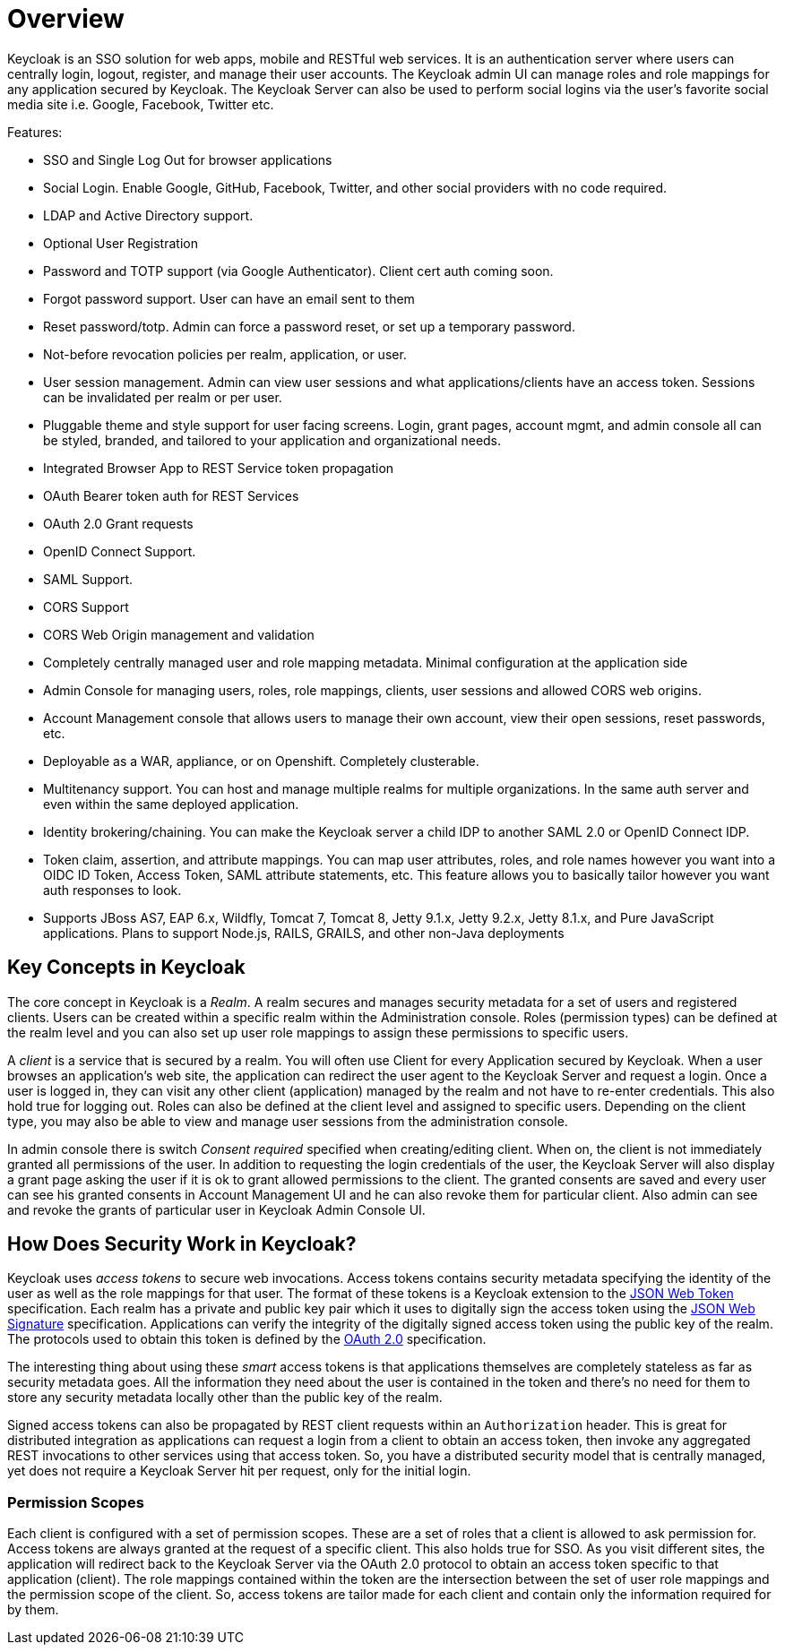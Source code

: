 = Overview

Keycloak is an SSO solution for web apps, mobile and RESTful web services.
It is an authentication server where users can centrally login, logout, register, and manage their user accounts.
The Keycloak admin UI can manage roles and role mappings for any application secured by Keycloak.
The Keycloak Server can also be used to perform social logins via the user's favorite social media site i.e.
Google, Facebook, Twitter etc. 

Features: 

* SSO and Single Log Out for browser applications
* Social Login.  Enable Google, GitHub, Facebook, Twitter, and other social providers with no code required.
* LDAP and Active Directory support.
* Optional User Registration
* Password and TOTP support (via Google Authenticator).  Client cert auth coming soon.
* Forgot password support.  User can have an email sent to them
* Reset password/totp.  Admin can force a password reset, or set up a temporary password.
* Not-before revocation policies per realm, application, or user.
* User session management.  Admin can view user sessions and what applications/clients have an access token.  Sessions can be invalidated
  per realm or per user.
* Pluggable theme and style support for user facing screens. Login, grant pages, account mgmt, and admin console all
  can be styled, branded, and tailored to your application and organizational needs.
* Integrated Browser App to REST Service token propagation
* OAuth Bearer token auth for REST Services
* OAuth 2.0 Grant requests
* OpenID Connect Support.
* SAML Support.
* CORS Support
* CORS Web Origin management and validation
* Completely centrally managed user and role mapping metadata.  Minimal configuration at the application side
* Admin Console for managing users, roles, role mappings, clients, user sessions and allowed CORS web origins.
* Account Management console that allows users to manage their own account, view their open sessions, reset passwords, etc.
* Deployable as a WAR, appliance, or on Openshift.  Completely clusterable.
* Multitenancy support.  You can host and manage multiple realms for multiple organizations.   In the same auth server
  and even within the same deployed application.
* Identity brokering/chaining.  You can make the Keycloak server a child IDP to another SAML 2.0 or OpenID Connect IDP.
* Token claim, assertion, and attribute mappings.  You can map user attributes, roles, and role names however you want
  into a OIDC ID Token, Access Token, SAML attribute statements, etc.  This feature allows you to basically
  tailor however you want auth responses to look.
* Supports JBoss AS7, EAP 6.x, Wildfly, Tomcat 7, Tomcat 8, Jetty 9.1.x, Jetty 9.2.x, Jetty 8.1.x, and Pure JavaScript applications.  Plans to support Node.js, RAILS, GRAILS, and other non-Java deployments    

== Key Concepts in Keycloak

The core concept in Keycloak is a _Realm_.
A realm secures and manages security metadata for a set of users and registered clients.
Users can be created within a specific realm within the Administration console.
Roles (permission types) can be defined at the realm level and you can also set up user role mappings to assign these permissions to specific users. 

A _client_ is a service that is secured by a realm.
You will often use Client for every Application secured by Keycloak.
When a user browses an application's web site, the application can redirect the user agent to the Keycloak Server and request a login.
Once a user is logged in, they can visit any other client (application) managed by the realm and not have to re-enter credentials.
This also hold true for logging out.
Roles can also be defined at the client level and assigned to specific users.
Depending on the client type, you may also be able to view and manage user sessions from the administration console. 

In admin console there is switch _Consent required_ specified when creating/editing client.
When on, the client is not immediately granted all permissions of the user.
In addition to requesting the login credentials of the user, the Keycloak Server will also display a grant page asking the user if it is ok to grant allowed permissions to the client.
The granted consents are saved and every user can see his granted consents in Account Management UI and he can also revoke them for particular client.
Also admin can see and revoke the grants of particular user in Keycloak Admin Console UI. 

== How Does Security Work in Keycloak?

Keycloak uses _access tokens_ to secure web invocations.
Access tokens contains security metadata specifying the identity of the user as well as the role mappings for that user.
The format of these tokens is a Keycloak extension to the http://tools.ietf.org/html/draft-ietf-oauth-json-web-token-14[JSON Web Token] specification.
Each realm  has a private and public key pair which it uses to digitally sign the access token using the http://tools.ietf.org/html/draft-ietf-jose-json-web-signature-19[JSON Web Signature] specification.
Applications can verify the integrity of the digitally signed access token using the public key of the realm.
The protocols used to obtain this token is defined by the http://tools.ietf.org/html/rfc6749[OAuth 2.0] specification. 

The interesting thing about using these _smart_ access tokens is that applications themselves are completely stateless as far as security metadata goes.
All the information they need about the user is contained in the token and there's no need for them to store any security metadata locally other than the public key of the realm. 

Signed access tokens can also be propagated by REST client requests within an `Authorization` header.
This is great for distributed integration as applications can request a login from a client to obtain an access token, then invoke any aggregated REST invocations to other services using that access token.
So, you have a distributed security model that is centrally managed, yet does not require a Keycloak Server hit per request, only for the initial login. 

=== Permission Scopes

Each client is configured with a set of permission scopes.
These are a set of roles that a client is allowed to ask permission for.
Access tokens are always granted at the request of a specific client.
This also holds true for SSO.
As you visit different sites, the application will redirect back to the Keycloak Server via the OAuth 2.0 protocol to obtain an access token specific to that application (client).  The role mappings contained within the token are the intersection between the set of user role mappings and the permission scope of the client.
So, access tokens are tailor made for each client and contain only the information required for by them. 
